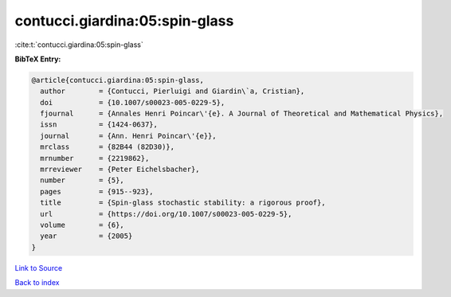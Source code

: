 contucci.giardina:05:spin-glass
===============================

:cite:t:`contucci.giardina:05:spin-glass`

**BibTeX Entry:**

.. code-block:: bibtex

   @article{contucci.giardina:05:spin-glass,
     author        = {Contucci, Pierluigi and Giardin\`a, Cristian},
     doi           = {10.1007/s00023-005-0229-5},
     fjournal      = {Annales Henri Poincar\'{e}. A Journal of Theoretical and Mathematical Physics},
     issn          = {1424-0637},
     journal       = {Ann. Henri Poincar\'{e}},
     mrclass       = {82B44 (82D30)},
     mrnumber      = {2219862},
     mrreviewer    = {Peter Eichelsbacher},
     number        = {5},
     pages         = {915--923},
     title         = {Spin-glass stochastic stability: a rigorous proof},
     url           = {https://doi.org/10.1007/s00023-005-0229-5},
     volume        = {6},
     year          = {2005}
   }

`Link to Source <https://doi.org/10.1007/s00023-005-0229-5},>`_


`Back to index <../By-Cite-Keys.html>`_
